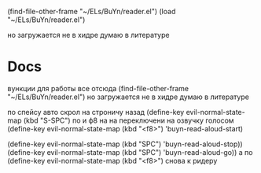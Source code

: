 #+BRAIN_FRIENDS: hydra-cfg.el%20HYDRA%20MENU%20CUSTOMIZATION



(find-file-other-frame "~/ELs/BuYn/reader.el")
(load "~/ELs/BuYn/reader.el")

но загружается не в хидре
думаю в литературе

* Docs
вункции для работы все отсюда
(find-file-other-frame "~/ELs/BuYn/reader.el")
но загружается не в хидре
думаю в литературе

по спейсу авто скрол
на строничу назад
	(define-key evil-normal-state-map (kbd "S-SPC") 
по 
и ф8 на на переключени на озвучку голосом
(define-key evil-normal-state-map (kbd "<f8>") 
	'buyn-read-aloud-start)

	
			(define-key evil-normal-state-map (kbd "SPC")
				'buyn-read-aloud-stop))
		(define-key evil-normal-state-map (kbd "SPC")
			'buyn-read-aloud-go))
			а по 
		(define-key evil-normal-state-map (kbd "<f8>") 
		снова к ридеру



